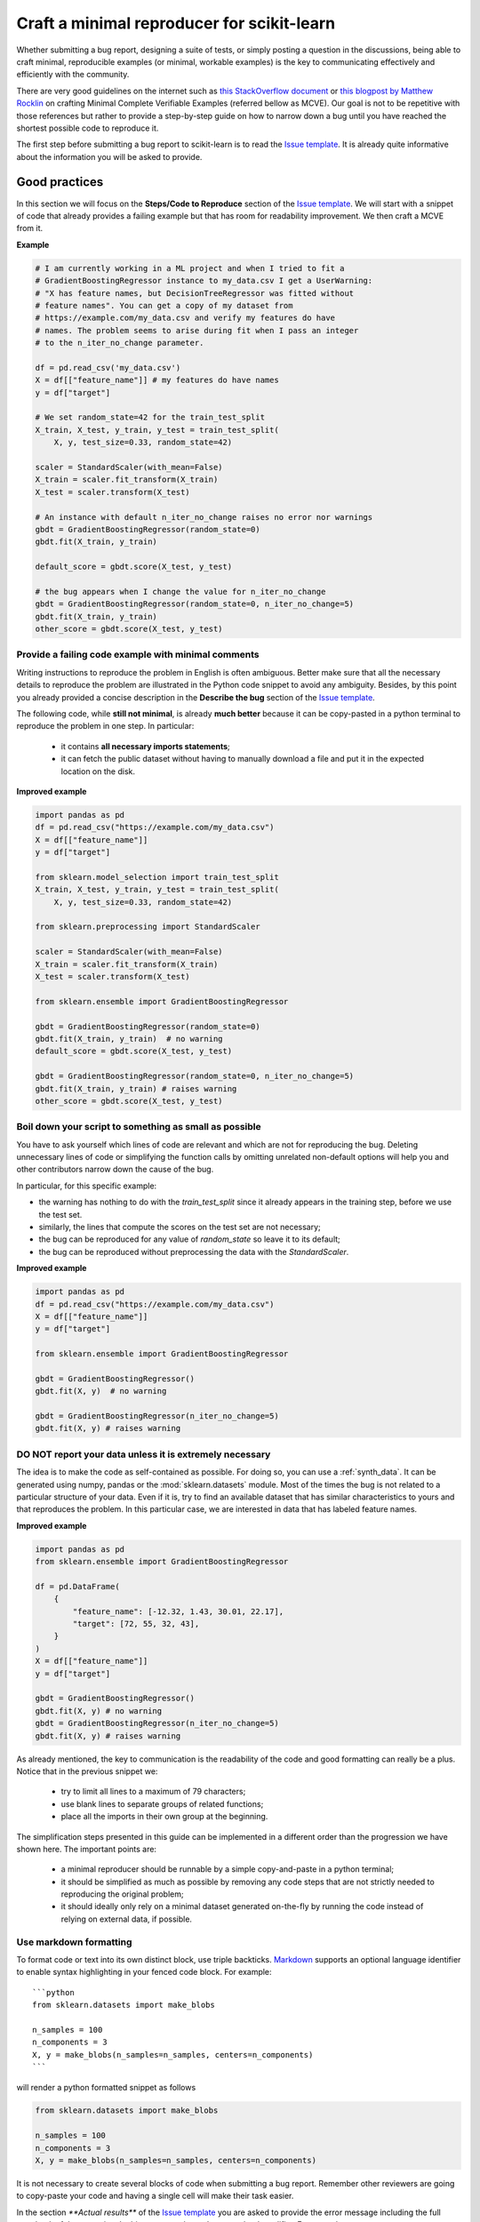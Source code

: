 .. _minimal_reproducer:

===========================================
Craft a minimal reproducer for scikit-learn
===========================================


Whether submitting a bug report, designing a suite of tests, or simply posting a
question in the discussions, being able to craft minimal, reproducible examples
(or minimal, workable examples) is the key to communicating effectively and
efficiently with the community.

There are very good guidelines on the internet such as `this StackOverflow
document <https://stackoverflow.com/help/mcve>`_ or `this blogpost by Matthew
Rocklin <https://matthewrocklin.com/blog/work/2018/02/28/minimal-bug-reports>`_
on crafting Minimal Complete Verifiable Examples (referred bellow as MCVE).
Our goal is not to be repetitive with those references but rather to provide a
step-by-step guide on how to narrow down a bug until you have reached the
shortest possible code to reproduce it.

The first step before submitting a bug report to scikit-learn is to read the
`Issue template
<https://github.com/scikit-learn/scikit-learn/blob/main/.github/ISSUE_TEMPLATE/bug_report.yml>`_.
It is already quite informative about the information you will be asked to
provide.


.. _good_practices:

Good practices
==============

In this section we will focus on the **Steps/Code to Reproduce** section of the
`Issue template
<https://github.com/scikit-learn/scikit-learn/blob/main/.github/ISSUE_TEMPLATE/bug_report.yml>`_.
We will start with a snippet of code that already provides a failing example but
that has room for readability improvement. We then craft a MCVE from it.

**Example**

.. code-block:: python

    # I am currently working in a ML project and when I tried to fit a
    # GradientBoostingRegressor instance to my_data.csv I get a UserWarning:
    # "X has feature names, but DecisionTreeRegressor was fitted without
    # feature names". You can get a copy of my dataset from
    # https://example.com/my_data.csv and verify my features do have
    # names. The problem seems to arise during fit when I pass an integer
    # to the n_iter_no_change parameter.

    df = pd.read_csv('my_data.csv')
    X = df[["feature_name"]] # my features do have names
    y = df["target"]

    # We set random_state=42 for the train_test_split
    X_train, X_test, y_train, y_test = train_test_split(
        X, y, test_size=0.33, random_state=42)

    scaler = StandardScaler(with_mean=False)
    X_train = scaler.fit_transform(X_train)
    X_test = scaler.transform(X_test)

    # An instance with default n_iter_no_change raises no error nor warnings
    gbdt = GradientBoostingRegressor(random_state=0)
    gbdt.fit(X_train, y_train)

    default_score = gbdt.score(X_test, y_test)

    # the bug appears when I change the value for n_iter_no_change
    gbdt = GradientBoostingRegressor(random_state=0, n_iter_no_change=5)
    gbdt.fit(X_train, y_train)
    other_score = gbdt.score(X_test, y_test)


Provide a failing code example with minimal comments
----------------------------------------------------

Writing instructions to reproduce the problem in English is often ambiguous.
Better make sure that all the necessary details to reproduce the problem are
illustrated in the Python code snippet to avoid any ambiguity. Besides, by this
point you already provided a concise description in the **Describe the bug**
section of the `Issue template
<https://github.com/scikit-learn/scikit-learn/blob/main/.github/ISSUE_TEMPLATE/bug_report.yml>`_.

The following code, while **still not minimal**, is already **much better**
because it can be copy-pasted in a python terminal to reproduce the problem in
one step. In particular:

    - it contains **all necessary imports statements**;
    - it can fetch the public dataset without having to manually download a
      file and put it in the expected location on the disk.

**Improved example**

.. code-block:: python

    import pandas as pd
    df = pd.read_csv("https://example.com/my_data.csv")
    X = df[["feature_name"]]
    y = df["target"]

    from sklearn.model_selection import train_test_split
    X_train, X_test, y_train, y_test = train_test_split(
        X, y, test_size=0.33, random_state=42)

    from sklearn.preprocessing import StandardScaler

    scaler = StandardScaler(with_mean=False)
    X_train = scaler.fit_transform(X_train)
    X_test = scaler.transform(X_test)

    from sklearn.ensemble import GradientBoostingRegressor

    gbdt = GradientBoostingRegressor(random_state=0)
    gbdt.fit(X_train, y_train)  # no warning
    default_score = gbdt.score(X_test, y_test)

    gbdt = GradientBoostingRegressor(random_state=0, n_iter_no_change=5)
    gbdt.fit(X_train, y_train) # raises warning
    other_score = gbdt.score(X_test, y_test)


Boil down your script to something as small as possible
-------------------------------------------------------

You have to ask yourself which lines of code are relevant and which are not for
reproducing the bug. Deleting unnecessary lines of code or simplifying the
function calls by omitting unrelated non-default options will help you and other
contributors narrow down the cause of the bug.

In particular, for this specific example:

- the warning has nothing to do with the `train_test_split` since it already
  appears in the training step, before we use the test set.
- similarly, the lines that compute the scores on the test set are not
  necessary;
- the bug can be reproduced for any value of `random_state` so leave it to its
  default;
- the bug can be reproduced without preprocessing the data with the
  `StandardScaler`.

**Improved example**

.. code-block:: python

    import pandas as pd
    df = pd.read_csv("https://example.com/my_data.csv")
    X = df[["feature_name"]]
    y = df["target"]

    from sklearn.ensemble import GradientBoostingRegressor

    gbdt = GradientBoostingRegressor()
    gbdt.fit(X, y)  # no warning

    gbdt = GradientBoostingRegressor(n_iter_no_change=5)
    gbdt.fit(X, y) # raises warning


**DO NOT** report your data unless it is extremely necessary
------------------------------------------------------------

The idea is to make the code as self-contained as possible. For doing so, you
can use a :ref:`synth_data`. It can be generated using numpy, pandas or the
:mod:`sklearn.datasets` module. Most of the times the bug is not related to a
particular structure of your data. Even if it is, try to find an available
dataset that has similar characteristics to yours and that reproduces the
problem. In this particular case, we are interested in data that has labeled
feature names.

**Improved example**

.. code-block:: python

    import pandas as pd
    from sklearn.ensemble import GradientBoostingRegressor

    df = pd.DataFrame(
        {
            "feature_name": [-12.32, 1.43, 30.01, 22.17],
            "target": [72, 55, 32, 43],
        }
    )
    X = df[["feature_name"]]
    y = df["target"]

    gbdt = GradientBoostingRegressor()
    gbdt.fit(X, y) # no warning
    gbdt = GradientBoostingRegressor(n_iter_no_change=5)
    gbdt.fit(X, y) # raises warning

As already mentioned, the key to communication is the readability of the code
and good formatting can really be a plus. Notice that in the previous snippet
we:

    - try to limit all lines to a maximum of 79 characters;
    - use blank lines to separate groups of related functions;
    - place all the imports in their own group at the beginning.

The simplification steps presented in this guide can be implemented in a
different order than the progression we have shown here. The important points
are:

    - a minimal reproducer should be runnable by a simple copy-and-paste in a
      python terminal;
    - it should be simplified as much as possible by removing any code steps
      that are not strictly needed to reproducing the original problem;
    - it should ideally only rely on a minimal dataset generated on-the-fly by
      running the code instead of relying on external data, if possible.


Use markdown formatting
-----------------------

To format code or text into its own distinct block, use triple backticks.
`Markdown
<https://docs.github.com/en/get-started/writing-on-github/getting-started-with-writing-and-formatting-on-github/basic-writing-and-formatting-syntax>`_
supports an optional language identifier to enable syntax highlighting in your
fenced code block. For example::

    ```python
    from sklearn.datasets import make_blobs

    n_samples = 100
    n_components = 3
    X, y = make_blobs(n_samples=n_samples, centers=n_components)
    ```

will render a python formatted snippet as follows

.. code-block:: python

    from sklearn.datasets import make_blobs

    n_samples = 100
    n_components = 3
    X, y = make_blobs(n_samples=n_samples, centers=n_components)

It is not necessary to create several blocks of code when submitting a bug
report. Remember other reviewers are going to copy-paste your code and having a
single cell will make their task easier.

In the section `**Actual results**` of the `Issue template
<https://github.com/scikit-learn/scikit-learn/blob/main/.github/ISSUE_TEMPLATE/bug_report.yml>`_
you are asked to provide the error message including the full traceback of the
exception. In this case, use the `python-traceback` qualifier. For example::

    ```python-traceback
    ---------------------------------------------------------------------------
    TypeError                                 Traceback (most recent call last)
    <ipython-input-1-a674e682c281> in <module>
        4 vectorizer = CountVectorizer(input=docs, analyzer='word')
        5 lda_features = vectorizer.fit_transform(docs)
    ----> 6 lda_model = LatentDirichletAllocation(
        7     n_topics=10,
        8     learning_method='online',

    TypeError: __init__() got an unexpected keyword argument 'n_topics'
    ```

yields the following when rendered:

.. code-block:: python

    ---------------------------------------------------------------------------
    TypeError                                 Traceback (most recent call last)
    <ipython-input-1-a674e682c281> in <module>
        4 vectorizer = CountVectorizer(input=docs, analyzer='word')
        5 lda_features = vectorizer.fit_transform(docs)
    ----> 6 lda_model = LatentDirichletAllocation(
        7     n_topics=10,
        8     learning_method='online',

    TypeError: __init__() got an unexpected keyword argument 'n_topics'


.. _synth_data:

Synthetic dataset
=================

Before choosing a particular synthetic dataset, first you have to identify the
type of problem you are solving: Is it a classification, a regression,
a clustering, etc?

Once that you narrowed down the type of problem, you need to provide a synthetic
dataset accordingly. Most of the times you only need a minimalistic dataset.
Here is a non-exhaustive list of tools that may help you.

NumPy
-----

NumPy tools such as `numpy.random.randn
<https://numpy.org/doc/stable/reference/random/generated/numpy.random.randn.html>`_
and `numpy.random.randint
<https://numpy.org/doc/stable/reference/random/generated/numpy.random.randint.html>`_
can be used to create dummy numeric data.

- regression

    Regressions take continuous numeric data as features and target.

    .. code-block:: python

        import numpy as np

        rng = np.random.RandomState(0)
        n_samples, n_features = 5, 5
        X = rng.randn(n_samples, n_features)
        y = rng.randn(n_samples)

A similar snippet can be used as synthetic data when testing scaling tools such
as :class:`sklearn.preprocessing.StandardScaler`.

- classification

    If the bug is not raised during when encoding a categorical variable, you can
    feed numeric data to a classifier. Just remember to ensure that the target
    is indeed an integer.

    .. code-block:: python

        import numpy as np

        rng = np.random.RandomState(0)
        n_samples, n_features = 5, 5
        X = rng.randn(n_samples, n_features)
        y = rng.randint(0, 2, n_samples)  # binary target with values in {0, 1}

    If you need to test encoding, you may prefer to start from non-numeric data.
    In such case you may use `numpy.random.choice
    <https://numpy.org/doc/stable/reference/random/generated/numpy.random.choice.html>`_.

    .. code-block:: python

        import numpy as np

        rng = np.random.RandomState(0)
        n_samples, n_features = 50, 5
        X = rng.randn(n_samples, n_features)
        y = np.random.choice(
            ["male", "female", "other"], size=n_samples, p=[0.49, 0.49, 0.02]
        )

Pandas
------

Some scikit-learn objets expect pandas dataframes as input. In this case you can
transform numpy arrays into pandas objects using `pandas.DataFrame
<https://pandas.pydata.org/docs/reference/api/pandas.DataFrame.html>`_, or
`pandas.Series
<https://pandas.pydata.org/docs/reference/api/pandas.Series.html>`_.

.. code-block:: python

    import numpy as np
    import pandas as pd

    rng = np.random.RandomState(0)
    n_samples, n_features = 5, 5
    X = pd.DataFrame(
        {
            "continuous_feature": rng.randn(n_samples),
            "positive_feature": rng.uniform(low=0.0, high=100.0, size=n_samples),
            "categorical_feature": rng.choice(["a", "b", "c"], size=n_samples),
        }
    )
    y = pd.Series(rng.randn(n_samples))

In addition, scikit-learn includes various :ref:`sample_generators` that can be
used to build artificial datasets of controlled size and complexity.

`make_regression`
-----------------

As hinted by the name, :class:`sklearn.datasets.make_regression` produces
regression targets with noise as an optionally-sparse random linear combination
of random features.

.. code-block:: python

    from sklearn.datasets import make_regression

    X, y = make_regression(n_samples=1000, n_features=20)

`make_classification`
---------------------

:class:`sklearn.datasets.make_classification` creates multiclass datasets with multiple Gaussian
clusters per class. Noise can be introduced by means of correlated, redundant or
uninformative features.

.. code-block:: python

    from sklearn.datasets import make_classification

    X, y = make_classification(
        n_features=2, n_redundant=0, n_informative=2, n_clusters_per_class=1
    )

`make_blobs`
------------

Similarly to `make_classification`, :class:`sklearn.datasets.make_blobs` creates
multiclass datasets using normally-distributed clusters of points. It provides
greater control regarding the centers and standard deviations of each cluster,
and therefore it is useful to demonstrate clustering.

.. code-block:: python

    from sklearn.datasets import make_blobs

    X, y = make_blobs(n_samples=10, centers=3, n_features=2)

Dataset loading utilities
-------------------------

You can use the :ref:`datasets` to load and fetch several popular reference
datasets. This option is useful when the bug relates to the particular structure
of the data, e.g. dealing with missing values or image recognition.

.. code-block:: python

    from sklearn.datasets import load_breast_cancer

    X, y = load_breast_cancer(return_X_y=True)
